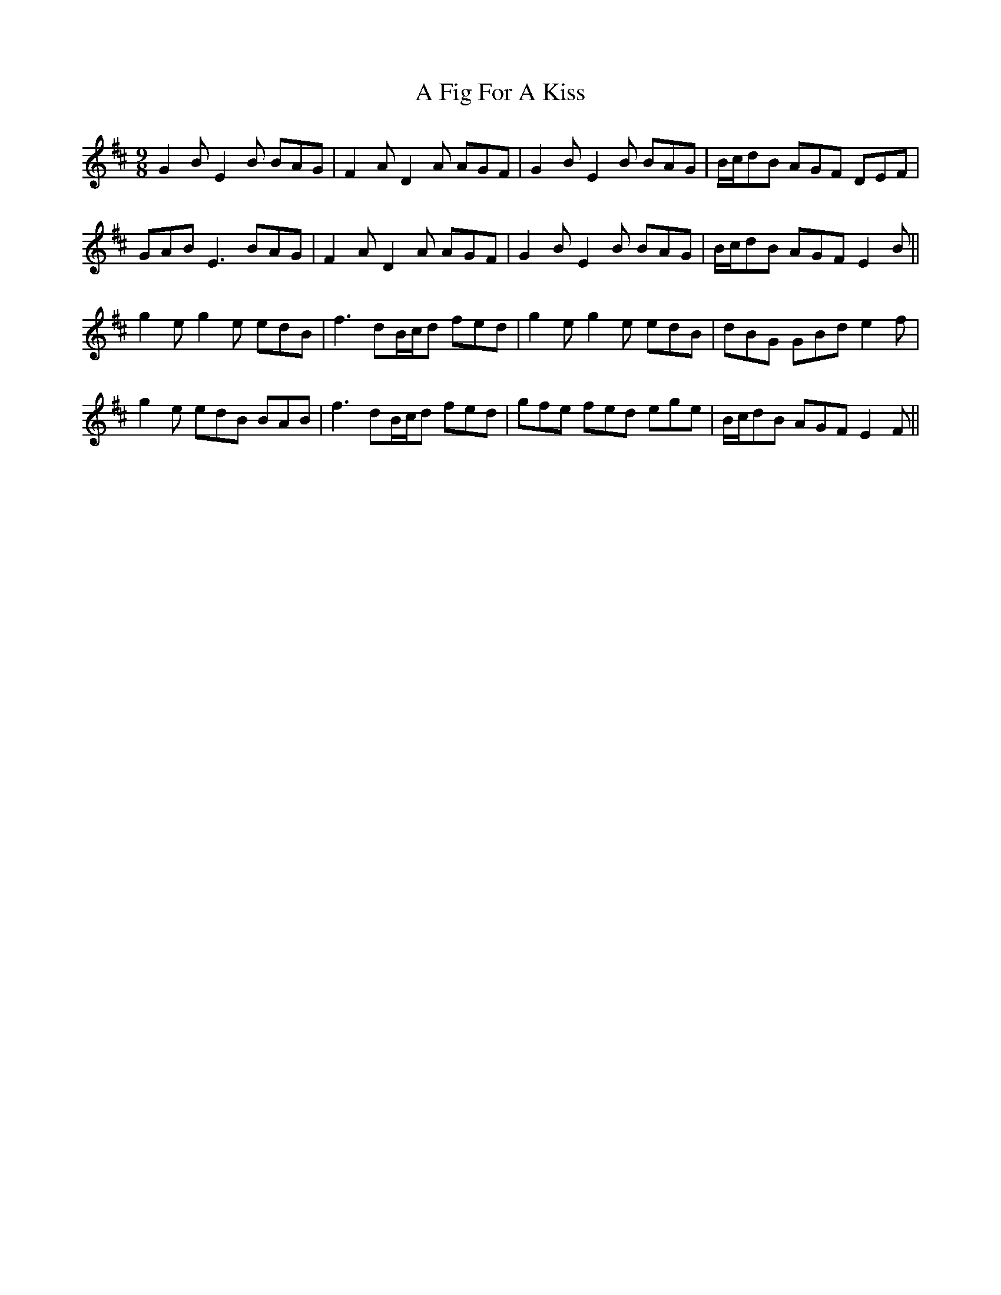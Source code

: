 X: 191
T: A Fig For A Kiss
R: slip jig
M: 9/8
K: Edorian
G2B E2B BAG|F2A D2A AGF|G2B E2B BAG|B/c/dB AGF DEF|
GAB E3 BAG|F2A D2A AGF|G2B E2B BAG|B/c/dB AGF E2B||
g2e g2e edB|f3 dB/c/d fed|g2e g2e edB|dBG GBd e2f|
g2e edB BAB|f3 dB/c/d fed|gfe fed ege|B/c/dB AGF E2F||

